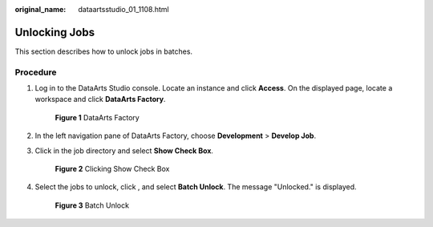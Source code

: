 :original_name: dataartsstudio_01_1108.html

.. _dataartsstudio_01_1108:

Unlocking Jobs
==============

This section describes how to unlock jobs in batches.

Procedure
---------

#. Log in to the DataArts Studio console. Locate an instance and click **Access**. On the displayed page, locate a workspace and click **DataArts Factory**.


   .. figure:: /_static/images/en-us_image_0000001321928320.png
      :alt: **Figure 1** DataArts Factory

      **Figure 1** DataArts Factory

#. In the left navigation pane of DataArts Factory, choose **Development** > **Develop Job**.

#. Click |image1| in the job directory and select **Show Check Box**.


   .. figure:: /_static/images/en-us_image_0000001322408112.png
      :alt: **Figure 2** Clicking Show Check Box

      **Figure 2** Clicking Show Check Box

#. Select the jobs to unlock, click |image2|, and select **Batch Unlock**. The message "Unlocked." is displayed.


   .. figure:: /_static/images/en-us_image_0000001373168865.png
      :alt: **Figure 3** Batch Unlock

      **Figure 3** Batch Unlock

.. |image1| image:: /_static/images/en-us_image_0000001321928540.png
.. |image2| image:: /_static/images/en-us_image_0000001373088061.png
